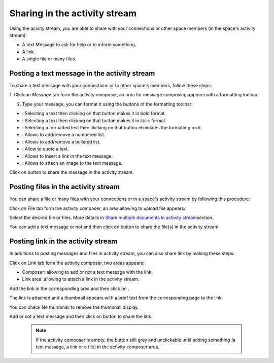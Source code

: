 .. _Share-AS:

Sharing in the activity stream
==============================

Using the acivity stream, you are able to share with your connections or
other space members (in the space's activity stream):

-  A text Message to ask for help or to inform something.

-  A link.

-  A single file or many files.

|image0|

Posting a text message in the activity stream
~~~~~~~~~~~~~~~~~~~~~~~~~~~~~~~~~~~~~~~~~~~~~~~

To share a text message with your connections or to other space's members, follow these steps:

1. Click on *Message* tab form the activity composer, an area for message
composing appears with a formatting toolbar.

|image1|

2. Type your message, you can format it using the buttons of the formatting toolbar:

|image2|

-  |image3|: Selecting a text then clicking on that button makes it in
   bold format.

-  |image4|: Selecting a text then clicking on that button makes it in
   italic format.

-  |image5|: Selecting a formatted text then clicking on that button
   eliminates the formatting on it.

-  |image6|: Allows to add/remove a numbered list.

-  |image7|: Allows to add/remove a bulleted list.

-  |image8|: Allow to quote a text.

-  |image9|: Allows to insert a link in the text message.

-  |image10|: Allows to attach an image to the text message.

Click on |image11| button to share the message in the activity stream.

|image12|

Posting files in the activity stream
~~~~~~~~~~~~~~~~~~~~~~~~~~~~~~~~~~~~~~~~~~~~~~~

You can share a file or many files with your connections or in a space's
activity stream by following this procedure:

Click on File tab form the activity composer, an area allowing to upload
file appears:

|image13|

Select the desired file or files. More details in `Share multiple
documents in activity
stream <#PLFUserGuide.ManagingYourDocuments.SharingYourDocuments.MultiUpload>`__\ section.

You can add a text message or not and then click on |image14| button to
share the file(s) in the activity stream.

|image15|

Posting link in the activity stream
~~~~~~~~~~~~~~~~~~~~~~~~~~~~~~~~~~~~

In additions to posting messages and files in activity stream, you can
also share link by making these steps:

Click on Link tab form the activity composer, two areas appears:

-  Composer: allowing to add or not a text message with the link.

-  Link area: allowing to attach a link in the activity stream.

|image16|

Add the link in the corresponding area and then click on |image17|.

The link is attached and a thumbnail appears with a brief text from the
corresponding page to the link:

|image18|

You can check No thumbnail to remove the thumbnail display.

Add or not a text message and then click on |image19| button to share
the link.

|image20|

    .. note:: If the activity composer is empty, the |image21| button still grey and unclickable until adding something (a text message, a link or a file) in the activity composer area.

.. |image0| image:: images/platform/activity_composer.png
.. |image1| image:: images/platform/formatting_toolbar.png
.. |image2| image:: images/platform/formatting_toolbar_actions.png
.. |image3| image:: images/common/1.png
.. |image4| image:: images/common/2.png
.. |image5| image:: images/common/3.png
.. |image6| image:: images/common/4.png
.. |image7| image:: images/common/5.png
.. |image8| image:: images/common/6.png
.. |image9| image:: images/common/7.png
.. |image10| image:: images/common/8.png
.. |image11| image:: images/platform/post_button.png
.. |image12| image:: images/platform/post_message.png
.. |image13| image:: images/platform/post_file.png
.. |image14| image:: images/platform/post_button.png
.. |image15| image:: images/platform/posted_files.png
.. |image16| image:: images/platform/link_area.png
.. |image17| image:: images/platform/attach_button.png
.. |image18| image:: images/platform/attached_link.png
.. |image19| image:: images/platform/post_button.png
.. |image20| image:: images/platform/attached_link_toAS.png
.. |image21| image:: images/platform/post_button.png
